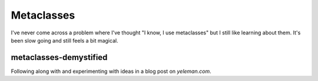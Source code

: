 Metaclasses
-----------

I've never come across a problem where I've thought "I know, I use metaclasses"
but I still like learning about them. It's been slow going and still feels
a bit magical.

metaclasses-demystified
+++++++++++++++++++++++

Following along with and experimenting with ideas in a blog post on
`yeleman.com`.


.. _yeleman.com: http://yeleman.com/python-metaclasses-demystified/
